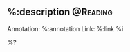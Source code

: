 **  %:description :@Reading:
:PROPERTIES:
:CREATED: %U
:END:
Annotation:  %:annotation
Link:  %:link
%i

%?
